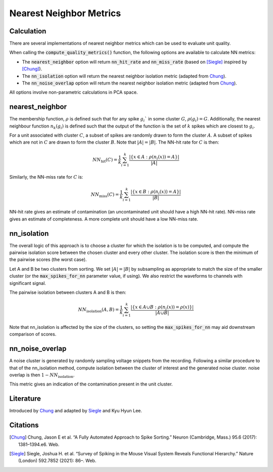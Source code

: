 Nearest Neighbor Metrics
========================

Calculation
-----------

There are several implementations of nearest neighbor metrics which can be used to evaluate unit quality.

When calling the :code:`compute_quality_metrics()` function, the following options are available to calculate NN metrics:

- The :code:`nearest_neighbor` option will return :code:`nn_hit_rate` and :code:`nn_miss_rate` (based on [Siegle]_ inspired by [Chung]_).
- The :code:`nn_isolation` option will return the nearest neighbor isolation metric (adapted from Chung_).
- The :code:`nn_noise_overlap` option will return the nearest neighbor isolation metric (adapted from Chung_).

All options involve non-parametric calculations in PCA space.

nearest_neighbor
----------------

The membership function, :math:`\rho` is defined such that for any spike :math:`g_i`` in some cluster :math:`G`, :math:`\rho(g_i) = G`.
Additionally, the nearest neighbour function :math:`n_k(g_i)` is defined such that the output of the function is the set of :math:`k` spikes which are closest to :math:`g_i`.

For a unit associated with cluster :math:`C`, a subset of spikes are randomly drawn to form the cluster  :math:`A`.
A subset of spikes which are not in  :math:`C` are drawn to form the cluster  :math:`B`.
Note that :math:`|A| = |B|`.
The NN-hit rate for  :math:`C` is then:

.. math::
    NN_{\textrm{hit}}(C) = \frac{1}{k} \sum_{i=1}^{k} \frac{ | \{x \in A  : \rho(n_i(x)) = A \} |}{ | A | }


Similarly, the NN-miss rate for :math:`C` is:

.. math::
    NN_{\textrm{miss}}(C) = \frac{1}{k} \sum_{i=1}^{k} \frac{ | \{x \in B : \rho(n_i(x)) = A \} |}{ | B | }

NN-hit rate gives an estimate of contamination (an uncontaminated unit should have a high NN-hit rate).
NN-miss rate gives an estimate of completeness.
A more complete unit should have a low NN-miss rate.

nn_isolation
------------

The overall logic of this approach is to choose a cluster for which the isolation is to be computed, and compute the pairwise isolation score between the chosen cluster and every other cluster.
The isolation score is then the minimum of the pairwise scores (the worst case).

Let A and B be two clusters from sorting.
We set :math:`|A| = |B|` by subsampling as appropriate to match the size of the smaller cluster (or the :code:`max_spikes_for_nn` parameter value, if using).
We also restrict the waveforms to channels with significant signal.

The pairwise isolation between clusters A and B is then:

.. math::
    NN_{\textrm{isolation}}(A, B) = \frac{1}{k} \sum_{i=1}^{k} \frac{ | \{x \in A \cup B  : \rho(n_i(x)) = \rho(x) \} |}{ | A \cup B | }


Note that nn_isolation is affected by the size of the clusters, so setting the :code:`max_spikes_for_nn` may aid downstream comparison of scores.

nn_noise_overlap
----------------

A noise cluster is generated by randomly sampling voltage snippets from the recording.
Following a similar procedure to that of the nn_isolation method, compute isolation between the cluster of interest and the generated noise cluster.
noise overlap is then :math:`1 - NN_{\textrm{isolation}}`.

This metric gives an indication of the contamination present in the unit cluster.



Literature
----------

Introduced by Chung_ and adapted by Siegle_ and Kyu Hyun Lee.

Citations
---------

.. [Chung] Chung, Jason E et al. “A Fully Automated Approach to Spike Sorting.” Neuron (Cambridge, Mass.) 95.6 (2017): 1381–1394.e6. Web.

.. [Siegle] Siegle, Joshua H. et al. “Survey of Spiking in the Mouse Visual System Reveals Functional Hierarchy.” Nature (London) 592.7852 (2021): 86–. Web.

